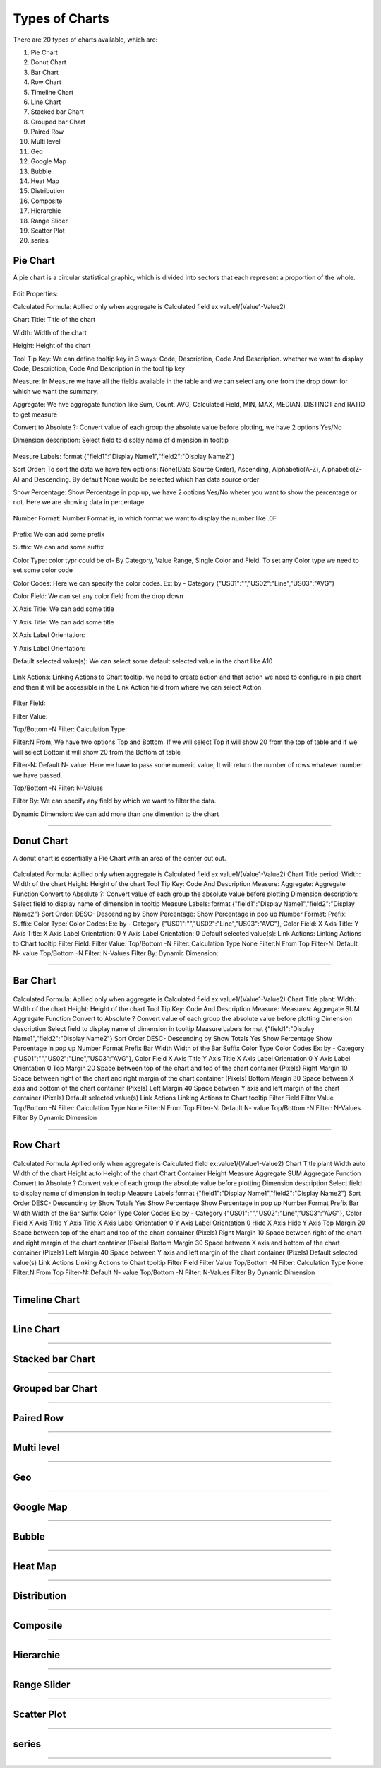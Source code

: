 Types of Charts
===============

There are 20 types of charts available, which are:

1. Pie Chart

2. Donut Chart

3. Bar Chart

4. Row Chart

5. Timeline Chart

6. Line Chart

7. Stacked bar Chart

8. Grouped bar Chart

9. Paired Row

10. Multi level

11. Geo

12. Google Map

13. Bubble

14. Heat Map

15. Distribution

16. Composite

17. Hierarchie

18. Range Slider

19. Scatter Plot

20. series


Pie Chart
^^^^^^^^^

A pie chart is a circular statistical graphic, which is divided into sectors that each represent a proportion of the whole.

  .. image:: /images/piechart.png

Edit Properties:

Calculated Formula: Apllied only when aggregate is Calculated field ex:value1/(Value1-Value2)

Chart Title: Title of the chart

Width: Width of the chart

Height: Height of the chart

Tool Tip Key: We can define tooltip key in 3 ways: Code, Description, Code And Description. whether we want to display Code, Description, Code And Description in the tool tip key

Measure: In Measure we have all the fields available in the table and we can select any one from the drop down for which we want the summary.

Aggregate: We hve aggregate function like Sum, Count, AVG, Calculated Field, MIN, MAX, MEDIAN, DISTINCT and RATIO to get measure

Convert to Absolute ?: Convert value of each group the absolute value before plotting, we have 2 options Yes/No

Dimension description: Select field to display name of dimension in tooltip

  .. image:: /images/piechartDD.png


Measure Labels: format {"field1":"Display Name1","field2":"Display Name2"}

Sort Order: To sort the data we have few optiions: None(Data Source Order), Ascending, Alphabetic(A-Z), Alphabetic(Z-A) and Descending. By default None would be selected which has data source order

Show Percentage: Show Percentage in pop up, we have 2 options Yes/No wheter you want to show the percentage or not. Here we are showing data in percentage

  .. image:: /images/piechartpercentage.png


Number Format: Number Format is, in which format we want to display the number like .0F

  .. image:: /images/piechartNF.png

Prefix:  We can add some prefix

Suffix: We can add some suffix

Color Type: color typr could be of- By Category, Value Range, Single Color and Field. To set any Color type we need to set some color code

Color Codes: Here we can specify the color codes. Ex: by - Category {"US01":"","US02":"Line","US03":"AVG"}

Color Field: We can set any color field from the drop down

X Axis Title: We can add some title

Y Axis Title: We can add some title

X Axis Label Orientation:

Y Axis Label Orientation:

Default selected value(s): We can select some default selected value in the chart like A10

  .. image:: /images/piechartDSV.png


Link Actions: Linking Actions to Chart tooltip. we need to create action and that action we need to configure in pie chart and then it will be accessible in the Link Action field from where we can select Action

  .. image:: /images/piechartLA.png


Filter Field:

Filter Value:

Top/Bottom -N Filter: Calculation Type:

Filter:N From, We have two options Top and Bottom. If we will select Top it will show 20 from the top of table and if we will select Bottom it will show 20 from the Bottom of table

Filter-N: Default N- value: Here we have to pass some numeric value, It will return the number of rows whatever number we have passed.

Top/Bottom -N Filter: N-Values

Filter By: We can specify any field by which we want to filter the data.

Dynamic Dimension: We can add more than one dimention to the chart

  .. image:: /images/piechartDynamicD.png

*****

Donut Chart
^^^^^^^^^^^

A donut chart is essentially a Pie Chart with an area of the center cut out.

  .. image:: /images/donutchart.png
  

Calculated Formula: Apllied only when aggregate is Calculated field ex:value1/(Value1-Value2)
Chart Title	period:
Width: Width of the chart
Height: Height of the chart
Tool Tip Key: Code And Description	
Measure:
Aggregate: Aggregate Function
Convert to Absolute ?: Convert value of each group the absolute value before plotting
Dimension description: Select field to display name of dimension in tooltip
Measure Labels: format {"field1":"Display Name1","field2":"Display Name2"}
Sort Order: DESC- Descending by
Show Percentage: Show Percentage in pop up
Number Format:	
Prefix:
Suffix:
Color Type:	 	
Color Codes: Ex: by - Category {"US01":"","US02":"Line","US03":"AVG"},
Color Field:	 	
X Axis Title:	 	
Y Axis Title:	 	
X Axis Label Orientation:	0	
Y Axis Label Orientation:	0	
Default selected value(s):	 	
Link Actions: Linking Actions to Chart tooltip
Filter Field:	 	
Filter Value:	 	
Top/Bottom -N Filter: Calculation Type	None	
Filter:N From	Top	
Filter-N: Default N- value	 	
Top/Bottom -N Filter: N-Values	 	
Filter By:	
Dynamic Dimension:

*****

Bar Chart
^^^^^^^^^

  .. image:: /images/06.png


Calculated Formula: Apllied only when aggregate is Calculated field ex:value1/(Value1-Value2)
Chart Title	plant: 	
Width: Width of the chart
Height: Height of the chart
Tool Tip Key: Code And Description	
Measure:	
Measures:	 	
Aggregate	SUM	Aggregate Function
Convert to Absolute ?	 	Convert value of each group the absolute value before plotting
Dimension description	 	Select field to display name of dimension in tooltip
Measure Labels	 	format {"field1":"Display Name1","field2":"Display Name2"}
Sort Order	 	DESC- Descending by
Show Totals	Yes	
Show Percentage	 	Show Percentage in pop up
Number Format	 	
Prefix	 	
Bar Width	 	Width of the Bar
Suffix	 	
Color Type	 	
Color Codes	 	Ex: by - Category {"US01":"","US02":"Line","US03":"AVG"},
Color Field	 	
X Axis Title	 	
Y Axis Title	 	
X Axis Label Orientation	0	
Y Axis Label Orientation	0	
Top Margin	20	Space between top of the chart and top of the chart container (Pixels)
Right Margin	10	Space between right of the chart and right margin of the chart container (Pixels)
Bottom Margin	30	Space between X axis and bottom of the chart container (Pixels)
Left Margin	40	Space between Y axis and left margin of the chart container (Pixels)
Default selected value(s)	 	
Link Actions	 	Linking Actions to Chart tooltip
Filter Field	 	
Filter Value	 	
Top/Bottom -N Filter: Calculation Type	None	
Filter:N From	Top	
Filter-N: Default N- value	 	
Top/Bottom -N Filter: N-Values	 	
Filter By	 	
Dynamic Dimension

*****

Row Chart
^^^^^^^^^

  .. image:: /images/rowchart.png


Calculated Formula	 	Apllied only when aggregate is Calculated field ex:value1/(Value1-Value2)
Chart Title	plant	
Width	auto	Width of the chart
Height	auto	Height of the chart
Chart Container Height	 	
Measure	 	
Aggregate	SUM	Aggregate Function
Convert to Absolute ?	 	Convert value of each group the absolute value before plotting
Dimension description	 	Select field to display name of dimension in tooltip
Measure Labels	 	format {"field1":"Display Name1","field2":"Display Name2"}
Sort Order	 	DESC- Descending by
Show Totals	Yes	
Show Percentage	 	Show Percentage in pop up
Number Format	 	
Prefix	 	
Bar Width	 	Width of the Bar
Suffix	 	
Color Type	 	
Color Codes	 	Ex: by - Category {"US01":"","US02":"Line","US03":"AVG"},
Color Field	 	
X Axis Title	 	
Y Axis Title	 	
X Axis Label Orientation	0	
Y Axis Label Orientation	0	
Hide X Axis	 	
Hide Y Axis	 	
Top Margin	20	Space between top of the chart and top of the chart container (Pixels)
Right Margin	10	Space between right of the chart and right margin of the chart container (Pixels)
Bottom Margin	30	Space between X axis and bottom of the chart container (Pixels)
Left Margin	40	Space between Y axis and left margin of the chart container (Pixels)
Default selected value(s)	 	
Link Actions	 	Linking Actions to Chart tooltip
Filter Field	 	
Filter Value	 	
Top/Bottom -N Filter: Calculation Type	None	
Filter:N From	Top	
Filter-N: Default N- value	 	
Top/Bottom -N Filter: N-Values	 	
Filter By	 	
Dynamic Dimension

*****

Timeline Chart
^^^^^^^^^^^^^^

*****

Line Chart
^^^^^^^^^^

*****

Stacked bar Chart
^^^^^^^^^^^^^^^^^

*****

Grouped bar Chart
^^^^^^^^^^^^^^^^^

*****

Paired Row
^^^^^^^^^^

*****

Multi level
^^^^^^^^^^^

*****

Geo
^^^

*****

Google Map
^^^^^^^^^^

*****

Bubble
^^^^^^

*****

Heat Map
^^^^^^^^

*****

Distribution
^^^^^^^^^^^^

*****

Composite
^^^^^^^^^

*****

Hierarchie
^^^^^^^^^^

*****

Range Slider
^^^^^^^^^^^^

*****

Scatter Plot
^^^^^^^^^^^^

*****

series
^^^^^^

*****